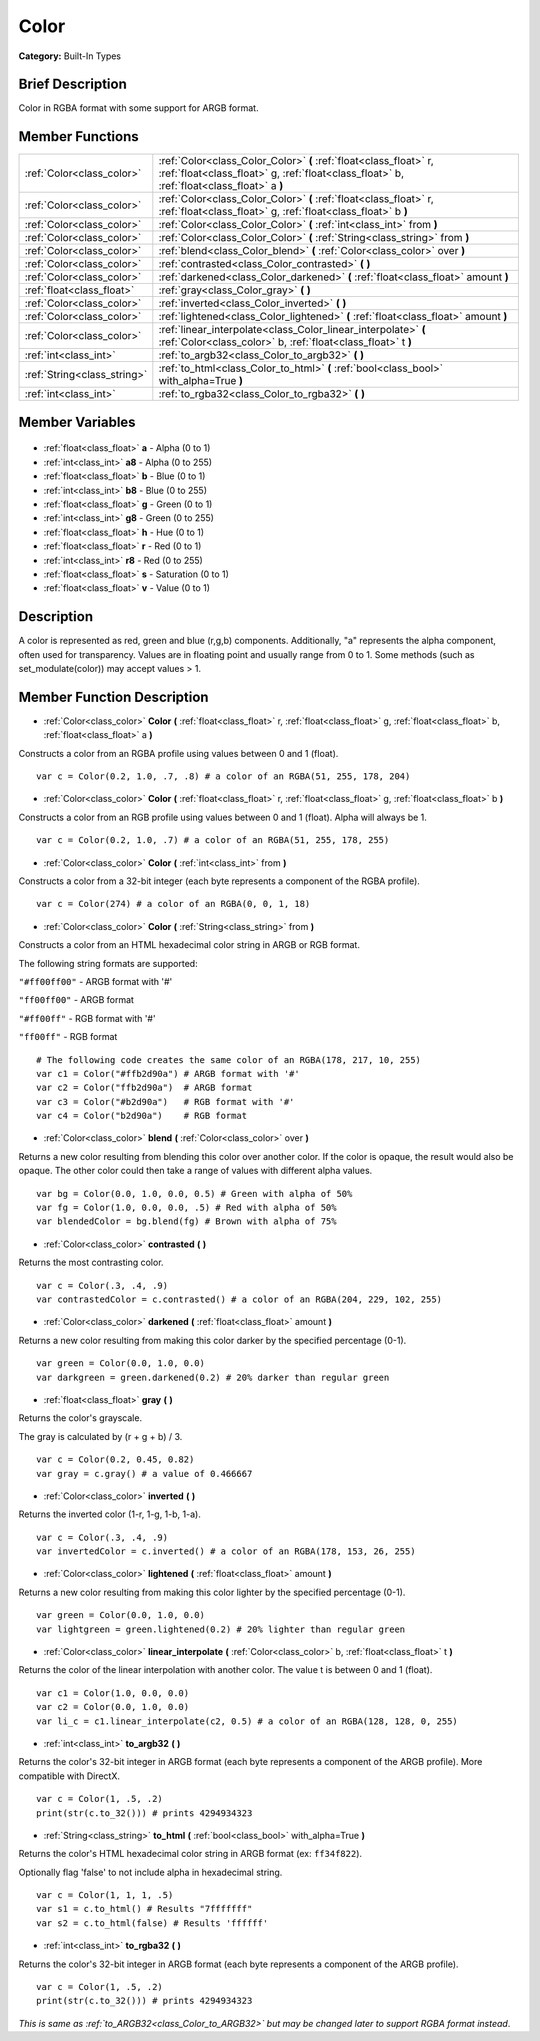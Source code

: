 .. Generated automatically by doc/tools/makerst.py in Godot's source tree.
.. DO NOT EDIT THIS FILE, but the Color.xml source instead.
.. The source is found in doc/classes or modules/<name>/doc_classes.

.. _class_Color:

Color
=====

**Category:** Built-In Types

Brief Description
-----------------

Color in RGBA format with some support for ARGB format.

Member Functions
----------------

+------------------------------+----------------------------------------------------------------------------------------------------------------------------------------------------------------+
| :ref:`Color<class_color>`    | :ref:`Color<class_Color_Color>` **(** :ref:`float<class_float>` r, :ref:`float<class_float>` g, :ref:`float<class_float>` b, :ref:`float<class_float>` a **)** |
+------------------------------+----------------------------------------------------------------------------------------------------------------------------------------------------------------+
| :ref:`Color<class_color>`    | :ref:`Color<class_Color_Color>` **(** :ref:`float<class_float>` r, :ref:`float<class_float>` g, :ref:`float<class_float>` b **)**                              |
+------------------------------+----------------------------------------------------------------------------------------------------------------------------------------------------------------+
| :ref:`Color<class_color>`    | :ref:`Color<class_Color_Color>` **(** :ref:`int<class_int>` from **)**                                                                                         |
+------------------------------+----------------------------------------------------------------------------------------------------------------------------------------------------------------+
| :ref:`Color<class_color>`    | :ref:`Color<class_Color_Color>` **(** :ref:`String<class_string>` from **)**                                                                                   |
+------------------------------+----------------------------------------------------------------------------------------------------------------------------------------------------------------+
| :ref:`Color<class_color>`    | :ref:`blend<class_Color_blend>` **(** :ref:`Color<class_color>` over **)**                                                                                     |
+------------------------------+----------------------------------------------------------------------------------------------------------------------------------------------------------------+
| :ref:`Color<class_color>`    | :ref:`contrasted<class_Color_contrasted>` **(** **)**                                                                                                          |
+------------------------------+----------------------------------------------------------------------------------------------------------------------------------------------------------------+
| :ref:`Color<class_color>`    | :ref:`darkened<class_Color_darkened>` **(** :ref:`float<class_float>` amount **)**                                                                             |
+------------------------------+----------------------------------------------------------------------------------------------------------------------------------------------------------------+
| :ref:`float<class_float>`    | :ref:`gray<class_Color_gray>` **(** **)**                                                                                                                      |
+------------------------------+----------------------------------------------------------------------------------------------------------------------------------------------------------------+
| :ref:`Color<class_color>`    | :ref:`inverted<class_Color_inverted>` **(** **)**                                                                                                              |
+------------------------------+----------------------------------------------------------------------------------------------------------------------------------------------------------------+
| :ref:`Color<class_color>`    | :ref:`lightened<class_Color_lightened>` **(** :ref:`float<class_float>` amount **)**                                                                           |
+------------------------------+----------------------------------------------------------------------------------------------------------------------------------------------------------------+
| :ref:`Color<class_color>`    | :ref:`linear_interpolate<class_Color_linear_interpolate>` **(** :ref:`Color<class_color>` b, :ref:`float<class_float>` t **)**                                 |
+------------------------------+----------------------------------------------------------------------------------------------------------------------------------------------------------------+
| :ref:`int<class_int>`        | :ref:`to_argb32<class_Color_to_argb32>` **(** **)**                                                                                                            |
+------------------------------+----------------------------------------------------------------------------------------------------------------------------------------------------------------+
| :ref:`String<class_string>`  | :ref:`to_html<class_Color_to_html>` **(** :ref:`bool<class_bool>` with_alpha=True **)**                                                                        |
+------------------------------+----------------------------------------------------------------------------------------------------------------------------------------------------------------+
| :ref:`int<class_int>`        | :ref:`to_rgba32<class_Color_to_rgba32>` **(** **)**                                                                                                            |
+------------------------------+----------------------------------------------------------------------------------------------------------------------------------------------------------------+

Member Variables
----------------

  .. _class_Color_a:

- :ref:`float<class_float>` **a** - Alpha (0 to 1)

  .. _class_Color_a8:

- :ref:`int<class_int>` **a8** - Alpha (0 to 255)

  .. _class_Color_b:

- :ref:`float<class_float>` **b** - Blue (0 to 1)

  .. _class_Color_b8:

- :ref:`int<class_int>` **b8** - Blue (0 to 255)

  .. _class_Color_g:

- :ref:`float<class_float>` **g** - Green (0 to 1)

  .. _class_Color_g8:

- :ref:`int<class_int>` **g8** - Green (0 to 255)

  .. _class_Color_h:

- :ref:`float<class_float>` **h** - Hue (0 to 1)

  .. _class_Color_r:

- :ref:`float<class_float>` **r** - Red (0 to 1)

  .. _class_Color_r8:

- :ref:`int<class_int>` **r8** - Red (0 to 255)

  .. _class_Color_s:

- :ref:`float<class_float>` **s** - Saturation (0 to 1)

  .. _class_Color_v:

- :ref:`float<class_float>` **v** - Value (0 to 1)


Description
-----------

A color is represented as red, green and blue (r,g,b) components. Additionally, "a" represents the alpha component, often used for transparency. Values are in floating point and usually range from 0 to 1.  Some methods (such as set_modulate(color)) may accept values > 1.

Member Function Description
---------------------------

.. _class_Color_Color:

- :ref:`Color<class_color>` **Color** **(** :ref:`float<class_float>` r, :ref:`float<class_float>` g, :ref:`float<class_float>` b, :ref:`float<class_float>` a **)**

Constructs a color from an RGBA profile using values between 0 and 1 (float).

::

    var c = Color(0.2, 1.0, .7, .8) # a color of an RGBA(51, 255, 178, 204)

.. _class_Color_Color:

- :ref:`Color<class_color>` **Color** **(** :ref:`float<class_float>` r, :ref:`float<class_float>` g, :ref:`float<class_float>` b **)**

Constructs a color from an RGB profile using values between 0 and 1 (float). Alpha will always be 1.

::

    var c = Color(0.2, 1.0, .7) # a color of an RGBA(51, 255, 178, 255)

.. _class_Color_Color:

- :ref:`Color<class_color>` **Color** **(** :ref:`int<class_int>` from **)**

Constructs a color from a 32-bit integer (each byte represents a component of the RGBA profile).

::

    var c = Color(274) # a color of an RGBA(0, 0, 1, 18)

.. _class_Color_Color:

- :ref:`Color<class_color>` **Color** **(** :ref:`String<class_string>` from **)**

Constructs a color from an HTML hexadecimal color string in ARGB or RGB format.

The following string formats are supported:

``"#ff00ff00"`` - ARGB format with '#'

``"ff00ff00"`` - ARGB format

``"#ff00ff"`` - RGB format with '#'

``"ff00ff"`` - RGB format

::

    # The following code creates the same color of an RGBA(178, 217, 10, 255)
    var c1 = Color("#ffb2d90a") # ARGB format with '#'
    var c2 = Color("ffb2d90a")  # ARGB format
    var c3 = Color("#b2d90a")   # RGB format with '#'
    var c4 = Color("b2d90a")    # RGB format

.. _class_Color_blend:

- :ref:`Color<class_color>` **blend** **(** :ref:`Color<class_color>` over **)**

Returns a new color resulting from blending this color over another color. If the color is opaque, the result would also be opaque. The other color could then take a range of values with different alpha values.

::

    var bg = Color(0.0, 1.0, 0.0, 0.5) # Green with alpha of 50%
    var fg = Color(1.0, 0.0, 0.0, .5) # Red with alpha of 50%
    var blendedColor = bg.blend(fg) # Brown with alpha of 75%

.. _class_Color_contrasted:

- :ref:`Color<class_color>` **contrasted** **(** **)**

Returns the most contrasting color.

::

    var c = Color(.3, .4, .9)
    var contrastedColor = c.contrasted() # a color of an RGBA(204, 229, 102, 255)

.. _class_Color_darkened:

- :ref:`Color<class_color>` **darkened** **(** :ref:`float<class_float>` amount **)**

Returns a new color resulting from making this color darker by the specified percentage (0-1).

::

    var green = Color(0.0, 1.0, 0.0)
    var darkgreen = green.darkened(0.2) # 20% darker than regular green

.. _class_Color_gray:

- :ref:`float<class_float>` **gray** **(** **)**

Returns the color's grayscale.

The gray is calculated by (r + g + b) / 3.

::

    var c = Color(0.2, 0.45, 0.82)
    var gray = c.gray() # a value of 0.466667

.. _class_Color_inverted:

- :ref:`Color<class_color>` **inverted** **(** **)**

Returns the inverted color (1-r, 1-g, 1-b, 1-a).

::

    var c = Color(.3, .4, .9)
    var invertedColor = c.inverted() # a color of an RGBA(178, 153, 26, 255)

.. _class_Color_lightened:

- :ref:`Color<class_color>` **lightened** **(** :ref:`float<class_float>` amount **)**

Returns a new color resulting from making this color lighter by the specified percentage (0-1).

::

    var green = Color(0.0, 1.0, 0.0)
    var lightgreen = green.lightened(0.2) # 20% lighter than regular green

.. _class_Color_linear_interpolate:

- :ref:`Color<class_color>` **linear_interpolate** **(** :ref:`Color<class_color>` b, :ref:`float<class_float>` t **)**

Returns the color of the linear interpolation with another color. The value t is between 0 and 1 (float).

::

    var c1 = Color(1.0, 0.0, 0.0)
    var c2 = Color(0.0, 1.0, 0.0)
    var li_c = c1.linear_interpolate(c2, 0.5) # a color of an RGBA(128, 128, 0, 255)

.. _class_Color_to_argb32:

- :ref:`int<class_int>` **to_argb32** **(** **)**

Returns the color's 32-bit integer in ARGB format (each byte represents a component of the ARGB profile). More compatible with DirectX.

::

    var c = Color(1, .5, .2)
    print(str(c.to_32())) # prints 4294934323

.. _class_Color_to_html:

- :ref:`String<class_string>` **to_html** **(** :ref:`bool<class_bool>` with_alpha=True **)**

Returns the color's HTML hexadecimal color string in ARGB format (ex: ``ff34f822``).

Optionally flag 'false' to not include alpha in hexadecimal string.

::

    var c = Color(1, 1, 1, .5)
    var s1 = c.to_html() # Results "7fffffff"
    var s2 = c.to_html(false) # Results 'ffffff'

.. _class_Color_to_rgba32:

- :ref:`int<class_int>` **to_rgba32** **(** **)**

Returns the color's 32-bit integer in ARGB format (each byte represents a component of the ARGB profile).

::

    var c = Color(1, .5, .2)
    print(str(c.to_32())) # prints 4294934323



*This is same as :ref:`to_ARGB32<class_Color_to_ARGB32>` but may be changed later to support RGBA format instead*.


